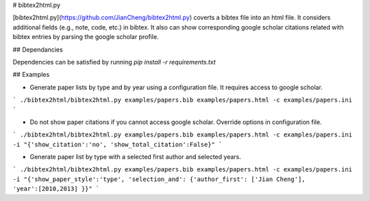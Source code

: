 
# bibtex2html.py

[bibtex2html.py](https://github.com/JianCheng/bibtex2html.py) coverts a bibtex file into an html file.
It considers additional fields (e.g., note, code, etc.) in bibtex. 
It also can show corresponding google scholar citations related with bibtex entries by parsing the google scholar profile. 


## Dependancies

Dependencies can be satisfied by running `pip install -r requirements.txt`


## Examples

* Generate paper lists by type and by year using a configuration file. It requires access to google scholar.

```
./bibtex2html/bibtex2html.py examples/papers.bib examples/papers.html -c examples/papers.ini 
```

* Do not show paper citations if you cannot access google scholar. Override options in configuration file.

```
./bibtex2html/bibtex2html.py examples/papers.bib examples/papers.html -c examples/papers.ini -i "{'show_citation':'no', 'show_total_citation':False}"
```


* Generate paper list by type with a selected first author and selected years.

```
./bibtex2html/bibtex2html.py examples/papers.bib examples/papers.html -c examples/papers.ini -i "{'show_paper_style':'type', 'selection_and': {'author_first': ['Jian Cheng'], 'year':[2010,2013] }}"
```


